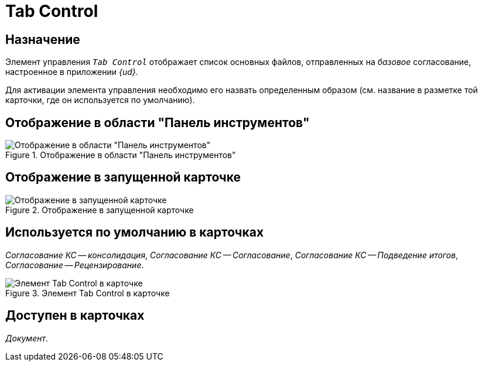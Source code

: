 = Tab Control

== Назначение

Элемент управления `_Tab Control_` отображает список основных файлов, отправленных на _базовое_ согласование, настроенное в приложении _{ud}_.

Для активации элемента управления необходимо его назвать определенным образом (см. название в разметке той карточки, где он используется по умолчанию).

== Отображение в области "Панель инструментов"

.Отображение в области "Панель инструментов"
image::tab-control-control.png[Отображение в области "Панель инструментов"]

== Отображение в запущенной карточке

.Отображение в запущенной карточке
image::tab-control.png[Отображение в запущенной карточке]

== Используется по умолчанию в карточках

_Согласование КС -- консолидация_, _Согласование КС -- Согласование_, _Согласование КС -- Подведение итогов_, _Согласование -- Рецензирование_.

.Элемент Tab Control в карточке
image::tab-control-card.png[Элемент Tab Control в карточке]

== Доступен в карточках

_Документ_.

